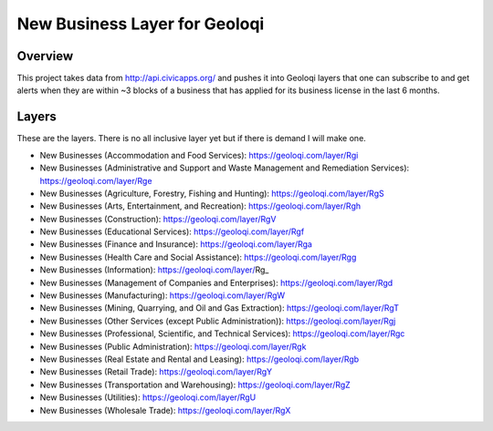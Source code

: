New Business Layer for Geoloqi
==============================

Overview
--------

This project takes data from http://api.civicapps.org/ and pushes it
into Geoloqi layers that one can subscribe to and get alerts when they
are within ~3 blocks of a business that has applied for its business
license in the last 6 months.

Layers
------

These are the layers. There is no all inclusive layer yet but if there
is demand I will make one.

* New Businesses (Accommodation and Food Services): https://geoloqi.com/layer/Rgi
* New Businesses (Administrative and Support and Waste Management and Remediation Services): https://geoloqi.com/layer/Rge
* New Businesses (Agriculture, Forestry, Fishing and Hunting): https://geoloqi.com/layer/RgS
* New Businesses (Arts, Entertainment, and Recreation): https://geoloqi.com/layer/Rgh
* New Businesses (Construction): https://geoloqi.com/layer/RgV
* New Businesses (Educational Services): https://geoloqi.com/layer/Rgf
* New Businesses (Finance and Insurance): https://geoloqi.com/layer/Rga
* New Businesses (Health Care and Social Assistance): https://geoloqi.com/layer/Rgg
* New Businesses (Information): https://geoloqi.com/layer/Rg_
* New Businesses (Management of Companies and Enterprises): https://geoloqi.com/layer/Rgd
* New Businesses (Manufacturing): https://geoloqi.com/layer/RgW
* New Businesses (Mining, Quarrying, and Oil and Gas Extraction): https://geoloqi.com/layer/RgT
* New Businesses (Other Services (except Public Administration)): https://geoloqi.com/layer/Rgj
* New Businesses (Professional, Scientific, and Technical Services): https://geoloqi.com/layer/Rgc
* New Businesses (Public Administration): https://geoloqi.com/layer/Rgk
* New Businesses (Real Estate and Rental and Leasing): https://geoloqi.com/layer/Rgb
* New Businesses (Retail Trade): https://geoloqi.com/layer/RgY
* New Businesses (Transportation and Warehousing): https://geoloqi.com/layer/RgZ
* New Businesses (Utilities): https://geoloqi.com/layer/RgU
* New Businesses (Wholesale Trade): https://geoloqi.com/layer/RgX
